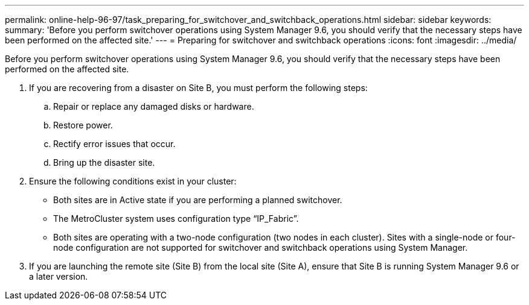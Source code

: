 ---
permalink: online-help-96-97/task_preparing_for_switchover_and_switchback_operations.html
sidebar: sidebar
keywords: 
summary: 'Before you perform switchover operations using System Manager 9.6, you should verify that the necessary steps have been performed on the affected site.'
---
= Preparing for switchover and switchback operations
:icons: font
:imagesdir: ../media/

[.lead]
Before you perform switchover operations using System Manager 9.6, you should verify that the necessary steps have been performed on the affected site.

. If you are recovering from a disaster on Site B, you must perform the following steps:
 .. Repair or replace any damaged disks or hardware.
 .. Restore power.
 .. Rectify error issues that occur.
 .. Bring up the disaster site.
. Ensure the following conditions exist in your cluster:
 ** Both sites are in Active state if you are performing a planned switchover.
 ** The MetroCluster system uses configuration type "`IP_Fabric`".
 ** Both sites are operating with a two-node configuration (two nodes in each cluster). Sites with a single-node or four-node configuration are not supported for switchover and switchback operations using System Manager.
. If you are launching the remote site (Site B) from the local site (Site A), ensure that Site B is running System Manager 9.6 or a later version.
